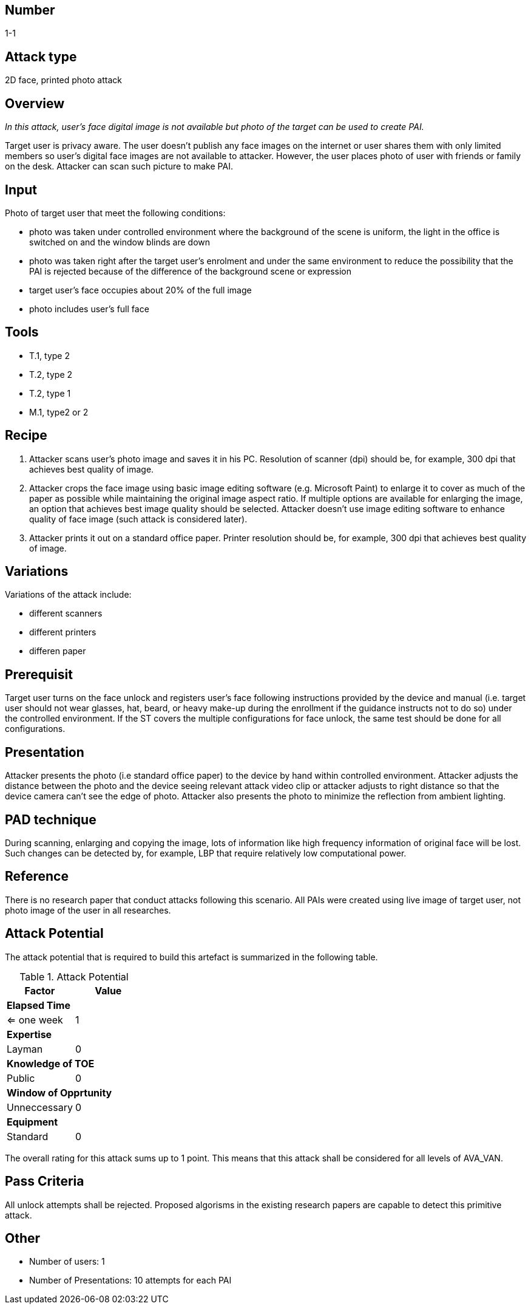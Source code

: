 == Number
1-1

== Attack type
2D face, printed photo attack

== Overview
_In this attack, user’s face digital image is not available but photo of the target can be used to create PAI._

Target user is privacy aware. The user doesn’t publish any face images on the internet or user shares them with only limited members so user’s digital face images are not available to attacker. However, the user places photo of user with friends or family on the desk. Attacker can scan such picture to make PAI.

== Input
Photo of target user that meet the following conditions:

- photo was taken under controlled environment where the background of the scene is uniform, the light in the office is switched on and the window blinds are down
- photo was taken right after the target user’s enrolment and under the same environment to reduce the possibility that the PAI is rejected because of the difference of the background scene or expression
- target user’s face occupies about 20% of the full image
- photo includes user’s full face

== Tools

- T.1, type 2
- T.2, type 2
- T.2, type 1
- M.1, type2 or 2

== Recipe

1.  Attacker scans user’s photo image and saves it in his PC. Resolution of scanner (dpi) should be, for example, 300 dpi that achieves best quality of image.

2. Attacker crops the face image using basic image editing software (e.g. Microsoft Paint) to enlarge it to cover as much of the paper as possible while maintaining the original image aspect ratio. If multiple options are available for enlarging the image, an option that achieves best image quality should be selected. Attacker doesn’t use image editing software to enhance quality of face image (such attack is considered later).

3. Attacker prints it out on a standard office paper. Printer resolution should be, for example, 300 dpi that achieves best quality of image.

== Variations
Variations of the attack include:

- different scanners
- different printers
- differen paper 

== Prerequisit

Target user turns on the face unlock and registers user’s face following instructions provided by the device and manual (i.e. target user should not wear glasses, hat, beard, or heavy make-up during the enrollment if the guidance instructs not to do so) under the controlled environment.
If the ST covers the multiple configurations for face unlock, the same test should be done for all configurations.

== Presentation
Attacker presents the photo (i.e standard office paper) to the device by hand within controlled environment. Attacker adjusts the distance between the photo and the device seeing relevant attack video clip or attacker adjusts to right distance so that the device camera can’t see the edge of photo. Attacker also presents the photo to minimize the reflection from ambient lighting.

== PAD technique
During scanning, enlarging and copying the image, lots of information like high frequency information of original face will be lost. Such changes can be detected by, for example, LBP that require relatively low computational power.

== Reference
There is no research paper that conduct attacks following this scenario. All PAIs were created using live image of target user, not photo image of the user in all researches.

== Attack Potential
The attack potential that is required to build this artefact is summarized in the following table. 

.Attack Potential
[options="header,footer"]
|=======================
|Factor|Value
2+|*Elapsed Time*
|<= one week  |1     
2+|*Expertise*    
|Layman   |0     
2+|*Knowledge of TOE*    
|Public   |0 
2+|*Window of Opprtunity*   
|Unneccessary   |0
2+|*Equipment*
|Standard   |0 
|=======================

The overall rating for this attack sums up to 1 point. This means that this attack shall be considered for all levels of AVA_VAN. 

== Pass Criteria
All unlock attempts shall be rejected. Proposed algorisms in the existing research papers are capable to detect this primitive attack.

== Other

- Number of users: 1
- Number of Presentations: 10 attempts for each PAI

